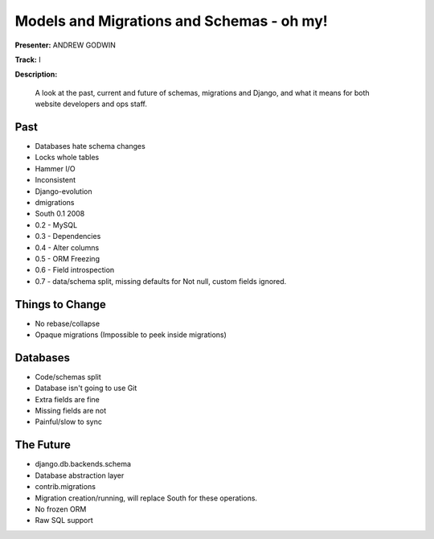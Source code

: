 ==========================================
Models and Migrations and Schemas - oh my!
==========================================

**Presenter:** ANDREW GODWIN

**Track:** I

**Description:**

    A look at the past, current and future of schemas, migrations and Django, and what it means for both website developers and ops staff.
    
Past
----

* Databases hate schema changes
* Locks whole tables
* Hammer I/O
* Inconsistent
* Django-evolution
* dmigrations
* South 0.1 2008
* 0.2 - MySQL
* 0.3 - Dependencies
* 0.4 - Alter columns
* 0.5 - ORM Freezing
* 0.6 - Field introspection
* 0.7 - data/schema split, missing defaults for Not null, custom fields ignored.

Things to Change
----------------

* No rebase/collapse
* Opaque migrations (Impossible to peek inside migrations)

Databases
---------

* Code/schemas split
* Database isn't going to use Git
* Extra fields are fine
* Missing fields are not
* Painful/slow to sync

The Future
----------

* django.db.backends.schema
* Database abstraction layer
* contrib.migrations
* Migration creation/running, will replace South for these operations.
* No frozen ORM
* Raw SQL support



